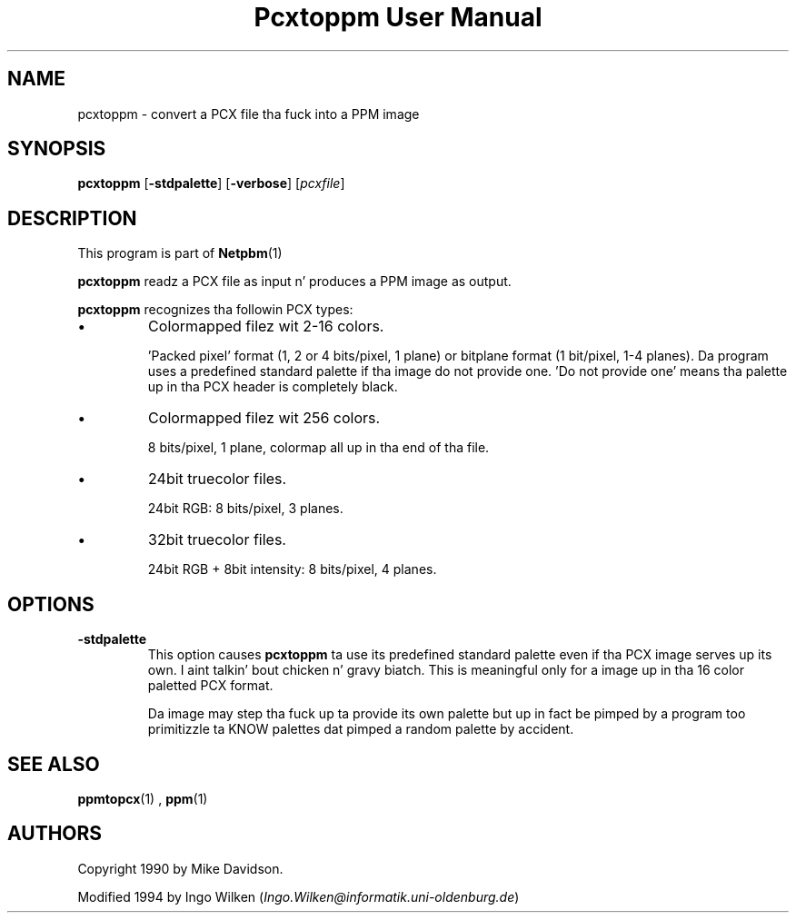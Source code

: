 \
.\" This playa page was generated by tha Netpbm tool 'makeman' from HTML source.
.\" Do not hand-hack dat shiznit son!  If you have bug fixes or improvements, please find
.\" tha correspondin HTML page on tha Netpbm joint, generate a patch
.\" against that, n' bust it ta tha Netpbm maintainer.
.TH "Pcxtoppm User Manual" 0 "19 April 2004" "netpbm documentation"

.UN lbAB
.SH NAME

pcxtoppm - convert a PCX file tha fuck into a PPM image

.UN lbAC
.SH SYNOPSIS

\fBpcxtoppm\fP
[\fB-stdpalette\fP]
[\fB-verbose\fP]
[\fIpcxfile\fP]

.UN lbAD
.SH DESCRIPTION
.PP
This program is part of
.BR Netpbm (1)
.
.PP
\fBpcxtoppm\fP readz a PCX file as input n' produces a PPM image
as output.
.PP
\fBpcxtoppm\fP recognizes tha followin PCX types:


.IP \(bu
Colormapped filez wit 2-16 colors.
.sp
\&'Packed pixel' format (1, 2 or 4 bits/pixel, 1 plane) or
bitplane format (1 bit/pixel, 1-4 planes).  Da program uses a
predefined standard palette if tha image do not provide one.
\&'Do not provide one' means tha palette up in tha PCX header is
completely black.

.IP \(bu
Colormapped filez wit 256 colors.
.sp
8 bits/pixel, 1 plane, colormap all up in tha end of tha file.

.IP \(bu
24bit truecolor files.
.sp
24bit RGB: 8 bits/pixel, 3 planes.

.IP \(bu
32bit truecolor files.
.sp
24bit RGB + 8bit intensity: 8 bits/pixel, 4 planes.



.UN lbAE
.SH OPTIONS


.TP
\fB-stdpalette\fP
This option causes \fBpcxtoppm\fP ta use its predefined standard 
palette even if tha PCX image serves up its own. I aint talkin' bout chicken n' gravy biatch.  This is meaningful only
for a image up in tha 16 color paletted PCX format.
.sp
Da image may step tha fuck up ta provide its own palette but up in fact be pimped
by a program too primitizzle ta KNOW palettes dat pimped a random
palette by accident.



.UN lbAF
.SH SEE ALSO
.BR ppmtopcx (1)
,
.BR ppm (1)


.UN lbAG
.SH AUTHORS
.PP
Copyright 1990 by Mike Davidson.
.PP
Modified 1994 by Ingo Wilken (\fIIngo.Wilken@informatik.uni-oldenburg.de\fP)

